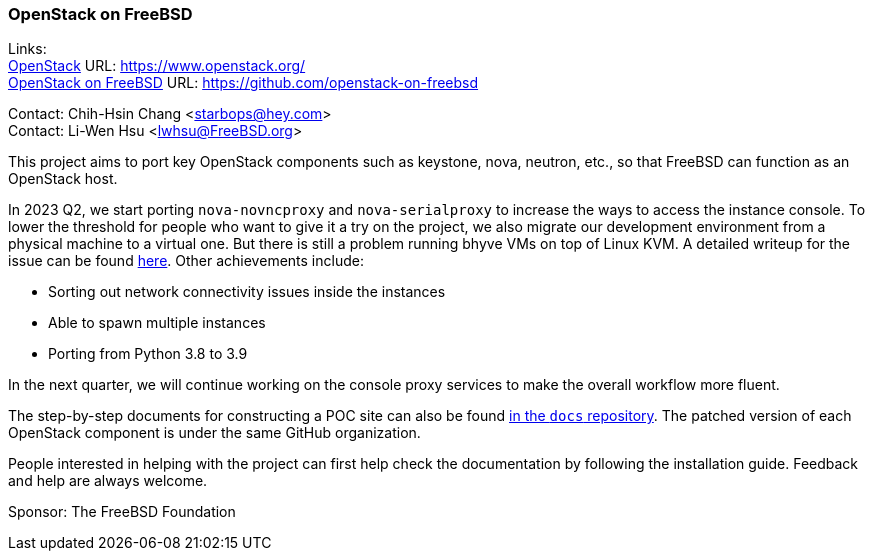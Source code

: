 === OpenStack on FreeBSD

Links: +
link:https://www.openstack.org/[OpenStack] URL: link:https://www.openstack.org/[] +
link:https://github.com/openstack-on-freebsd[OpenStack on FreeBSD] URL: link:https://github.com/openstack-on-freebsd[] +

Contact: Chih-Hsin Chang <starbops@hey.com> +
Contact: Li-Wen Hsu <lwhsu@FreeBSD.org>

This project aims to port key OpenStack components such as keystone, nova, neutron, etc., so that FreeBSD can function as an OpenStack host.

In 2023 Q2, we start porting `nova-novncproxy` and `nova-serialproxy` to increase the ways to access the instance console.
To lower the threshold for people who want to give it a try on the project, we also migrate our development environment from a physical machine to a virtual one.
But there is still a problem running bhyve VMs on top of Linux KVM.
A detailed writeup for the issue can be found link:https://hackmd.io/@starbops/SkdJON2un[here].
Other achievements include:

* Sorting out network connectivity issues inside the instances
* Able to spawn multiple instances
* Porting from Python 3.8 to 3.9

In the next quarter, we will continue working on the console proxy services to make the overall workflow more fluent.

The step-by-step documents for constructing a POC site can also be found link:https://github.com/openstack-on-freebsd/docs[in the `docs` repository].
The patched version of each OpenStack component is under the same GitHub organization.

People interested in helping with the project can first help check the documentation by following the installation guide.
Feedback and help are always welcome.

Sponsor: The FreeBSD Foundation
